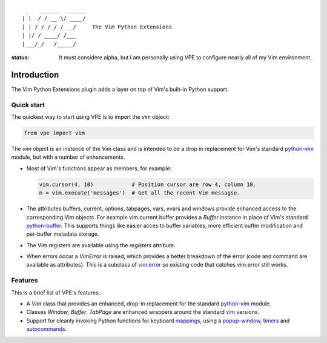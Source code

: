 ::

                 _    ______  ______
                | |  / / __ \/ ____/
                | | / / /_/ / __/     The Vim Python Extensions
                | |/ / ____/ /___
                |___/_/   /_____/


:status:
    It must considere alpha, but I am personally using VPE to configure nearly
    all of my Vim environment.


Introduction
============

The Vim Python Extensions plugin adds a layer on top of Vim's built-in Python
support.


Quick start
-----------

The quickest way to start using VPE is to import the `vim` object:

.. code:: python

    from vpe import vim

The `vim` object is an instance of the `Vim` class and is intended to be a drop
in replacement for Vim's standard `python-vim
<https://vimhelp.org/if_pyth.txt.html#python-vim>`_ module, but with a number
of enhancements.

- Most of Vim's functions appear as members, for example:

  .. code:: python

      vim.cursor(4, 10)            # Position cursor are row 4, column 10.
      m = vim.execute('messages')  # Get all the recent Vim messagse.

- The attributes buffers, current, options, tabpages, vars, vvars and windows
  provide enhanced access to the corresponding Vim objects. For example
  vim.current.buffer provides a `Buffer` instance in place of Vim's standard
  `python-buffer <https://vimhelp.org/if_pyth.txt.html#python-buffer>`_. This
  supports things like easier acces to buffer variables, more efficient buffer
  modification and per-buffer metadata storage.

- The Vim registers are available using the `registers` attribute.

- When errors occur a `VimError` is raised, which provides a better breakdown
  of the error (code and command are available as attributes). This is a
  subclass of `vim.error <https://vimhelp.org/if_pyth.txt.html#python-error>`_
  so existing code that catches vim.error still works.
  

Features
--------

This is a brief list of VPE's features.

- A `Vim` class that provides an enhanced, drop-in replacement for the standard
  `python-vim <https://vimhelp.org/if_pyth.txt.html#python-vim>`_ module.

- Classes `Window`, `Buffer`, `TabPage` are enhanced wrappers around the
  standard `vim <https://vimhelp.org/if_pyth.txt.html#python-vim>`_ versions.

- Support for cleanly invoking Python functions for keyboard `mappings
  <https://vimhelp.org/map.txt.html#:nmap>`_, 
  using a `popup-window <https://vimhelp.org/popup.txt.html#popup-window>`_,
  `timers <https://vimhelp.org/eval.txt.html#timers>`_ 
  and `autocommands <https://vimhelp.org/autocmd.txt.html#autocommands>`_.
